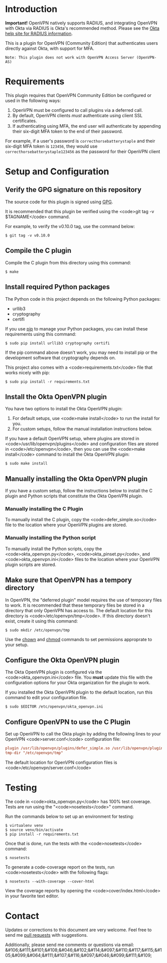 # This is a file written in Emacs and authored using org-mode (http://orgmode.org/)
# The "README.md" file is generated from this file by running the
# "M-x org-md-export-to-markdown" command from inside of Emacs.
#
# Don't render a Table of Contents
#+OPTIONS: toc:nil
# Don't render section numbers
#+OPTIONS: num:nil
# Turn of subscript parsing: http://super-user.org/wordpress/2012/02/02/how-to-get-rid-of-subscript-annoyance-in-org-mode/comment-page-1/
#+OPTIONS: ^:{}
* Introduction
  *Important!* OpenVPN natively supports RADIUS, and integrating
  OpenVPN with Okta via RADIUS is Okta's recommended method. Please
  see the [[https://help.okta.com/en/prod/Content/Topics/Directory/Agent_Installing_the_Okta_Radius_Agent.htm][Okta help site for RADIUS information]].

  This is a plugin for OpenVPN (Community Edition) that authenticates
  users directly against Okta, with support for MFA.

  #+BEGIN_EXAMPLE
  Note: This plugin does not work with OpenVPN Access Server (OpenVPN-AS)
  #+END_EXAMPLE

* Requirements
  This plugin requires that OpenVPN Community Edition be configured or
  used in the following ways:

  1. OpenVPN must be configured to call plugins via a deferred call.
  2. By default, OpenVPN clients /must/ authenticate using client SSL
     certificates.
  3. If authenticating using MFA, the end user will authenticate by
     appending their six-digit MFA token to the end of their password.

  For example, if a user's password is =correcthorsebatterystaple= and
  their six-digit MFA token is =123456=, they would use
  =correcthorsebatterystaple123456= as the password for their OpenVPN
  client

* Setup and Configuration
** Verify the GPG signature on this repository
   The source code for this plugin is signed using [[https://gnupg.org/][GPG]].

   It is recommended that this plugin be verified using the
   <code>git tag -v $TAGNAME</code> command.

   For example, to verify the v0.10.0 tag, use the command below:

   #+BEGIN_SRC shell
   $ git tag -v v0.10.0
   #+END_SRC

** Compile the C plugin
   Compile the C plugin from this directory using this command:
   #+BEGIN_SRC shell
   $ make
   #+END_SRC
** Install required Python packages
   The Python code in this project depends on the following Python packages:
   - urllib3
   - cryptography
   - certifi

   If you use [[https://en.wikipedia.org/wiki/Pip_%28package_manager%29][pip]] to manage your Python packages, you can install
   these requirements using this command:
   #+BEGIN_SRC shell
   $ sudo pip install urllib3 cryptography certifi
   #+END_SRC

   If the pip command above doesn't work, you may need to install pip
   or the development software that cryptography depends on.


   This project also comes with a <code>requirements.txt</code> file
   that works nicely with pip:

   #+BEGIN_SRC shell
   $ sudo pip install -r requirements.txt
   #+END_SRC
** Install the Okta OpenVPN plugin
   You have two options to install the Okta OpenVPN plugin:
   1. For default setups, use <code>make install</code> to run the install for you.
   2. For custom setups, follow the manual installation instructions below.

   If you have a default OpenVPN setup,
   where plugins are stored in <code>/usr/lib/openvpn/plugins</code>
   and configuration files are stored in <code>/etc/openvpn</code>, then you can use the
   <code>make install</code> command to install the Okta OpenVPN
   plugin:

   #+BEGIN_SRC shell
   $ sudo make install
   #+END_SRC
** Manually installing the Okta OpenVPN plugin
   If you have a custom setup,
   follow the instructions below to install
   the C plugin and Python scripts that constitute the Okta OpenVPN plugin.
*** Manually installing the C Plugin
    To manually install the C plugin, copy the <code>defer_simple.so</code> file to the location where your OpenVPN plugins are stored.
*** Manually installing the Python script
    To manually install the Python scripts, copy the <code>okta_openvpn.py</code>,
    <code>okta_pinset.py</code>,
    and <code>okta_openvpn.ini</code> files to the location where your OpenVPN plugin scripts are stored.
** Make sure that OpenVPN has a tempory directory
   In OpenVPN, the "deferred plugin" model requires the use of
   temporary files to work.
   It is recommended that these temporary files be stored in a directory that only OpenVPN has access to.
   The default location for this directory is
   <code>/etc/openvpn/tmp</code>. If this directory doesn't exist,
   create it using this command:
   #+BEGIN_SRC shell
     $ sudo mkdir /etc/openvpn/tmp
   #+END_SRC
   Use the [[https://en.wikipedia.org/wiki/Chown][chown]] and [[https://en.wikipedia.org/wiki/Chmod][chmod]] commands to set permissions approprate to your setup.
** Configure the Okta OpenVPN plugin
   The Okta OpenVPN plugin is configured via the <code>okta_openvpn.ini</code> file.
   You *must* update this file with the configuration options for your Okta organization for the plugin to work.

   If you installed the Okta OpenVPN plugin to the default location,
   run this command to edit your configuration file.

   #+BEGIN_SRC shell
     $ sudo $EDITOR /etc/openvpn/okta_openvpn.ini
   #+END_SRC
** Configure OpenVPN to use the C Plugin
   Set up OpenVPN to call the Okta plugin by adding the following
   lines to your OpenVPN <code>server.conf</code> configuration file:

   #+BEGIN_SRC ini
     plugin /usr/lib/openvpn/plugins/defer_simple.so /usr/lib/openvpn/plugins/okta_openvpn.py
     tmp-dir "/etc/openvpn/tmp"
   #+END_SRC
   The default location for OpenVPN configuration files is <code>/etc/openvpn/server.conf</code>
* Testing
  The code in <code>okta_openvpn.py</code> has 100% test coverage. Tests are run using the "<code>nosetests</code>" command.

  Run the commands below to set up an environment for testing:

  #+BEGIN_SRC shell
    $ virtualenv venv
    $ source venv/bin/activate
    $ pip install -r requirements.txt
  #+END_SRC

  Once that is done, run the tests with the <code>nosetests</code>
  command:

  #+BEGIN_SRC shell
    $ nosetests
  #+END_SRC

  To generate a code-coverage report on the tests, run
  <code>nosetests</code> with the following flags:

  #+BEGIN_SRC shell
    $ nosetests --with-coverage --cover-html
  #+END_SRC

  View the coverage reports by opening the <code>cover/index.html</code> in your favorite text editor.
* Contact
  Updates or corrections to this document are very welcome. Feel free
  to send me [[https://help.github.com/articles/using-pull-requests/][pull requests]] with suggestions.

  # In a (perhaps fruitless) effort to avoid getting more spam, I've
  # encoded my email address using HTML entities.
  Additionally, please send me comments or questions via email: &#106;&#111;&#101;&#108;&#046;&#102;&#114;&#097;&#110;&#117;&#115;&#105;&#099;&#064;&#111;&#107;&#116;&#097;&#046;&#099;&#111;&#109;

* Worklog                                                          :noexport:
** Installing on macOS
   http://stackoverflow.com/a/33125400/3191847

